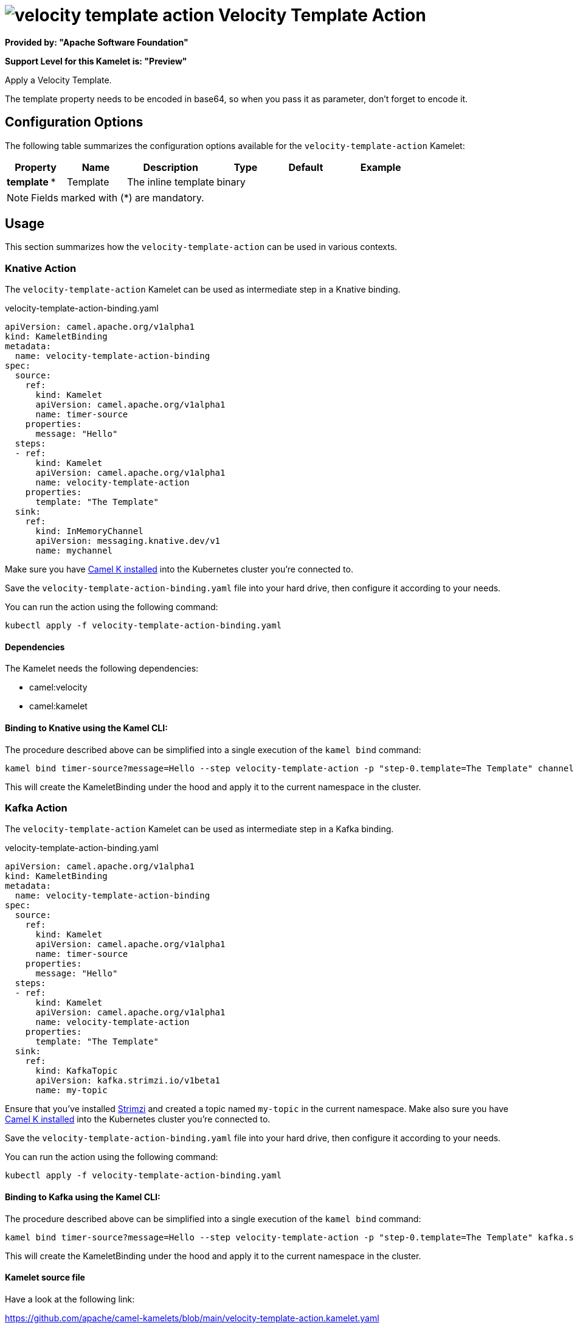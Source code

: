 // THIS FILE IS AUTOMATICALLY GENERATED: DO NOT EDIT
= image:kamelets/velocity-template-action.svg[] Velocity Template Action

*Provided by: "Apache Software Foundation"*

*Support Level for this Kamelet is: "Preview"*

Apply a Velocity Template.

The template property needs to be encoded in base64, so when you pass it as parameter, don't forget to encode it.

== Configuration Options

The following table summarizes the configuration options available for the `velocity-template-action` Kamelet:
[width="100%",cols="2,^2,3,^2,^2,^3",options="header"]
|===
| Property| Name| Description| Type| Default| Example
| *template {empty}* *| Template| The inline template| binary| | 
|===

NOTE: Fields marked with ({empty}*) are mandatory.

== Usage

This section summarizes how the `velocity-template-action` can be used in various contexts.

=== Knative Action

The `velocity-template-action` Kamelet can be used as intermediate step in a Knative binding.

.velocity-template-action-binding.yaml
[source,yaml]
----
apiVersion: camel.apache.org/v1alpha1
kind: KameletBinding
metadata:
  name: velocity-template-action-binding
spec:
  source:
    ref:
      kind: Kamelet
      apiVersion: camel.apache.org/v1alpha1
      name: timer-source
    properties:
      message: "Hello"
  steps:
  - ref:
      kind: Kamelet
      apiVersion: camel.apache.org/v1alpha1
      name: velocity-template-action
    properties:
      template: "The Template"
  sink:
    ref:
      kind: InMemoryChannel
      apiVersion: messaging.knative.dev/v1
      name: mychannel

----
Make sure you have xref:latest@camel-k::installation/installation.adoc[Camel K installed] into the Kubernetes cluster you're connected to.

Save the `velocity-template-action-binding.yaml` file into your hard drive, then configure it according to your needs.

You can run the action using the following command:

[source,shell]
----
kubectl apply -f velocity-template-action-binding.yaml
----

==== *Dependencies*

The Kamelet needs the following dependencies:

- camel:velocity
- camel:kamelet 

==== *Binding to Knative using the Kamel CLI:*

The procedure described above can be simplified into a single execution of the `kamel bind` command:

[source,shell]
----
kamel bind timer-source?message=Hello --step velocity-template-action -p "step-0.template=The Template" channel/mychannel
----

This will create the KameletBinding under the hood and apply it to the current namespace in the cluster.

=== Kafka Action

The `velocity-template-action` Kamelet can be used as intermediate step in a Kafka binding.

.velocity-template-action-binding.yaml
[source,yaml]
----
apiVersion: camel.apache.org/v1alpha1
kind: KameletBinding
metadata:
  name: velocity-template-action-binding
spec:
  source:
    ref:
      kind: Kamelet
      apiVersion: camel.apache.org/v1alpha1
      name: timer-source
    properties:
      message: "Hello"
  steps:
  - ref:
      kind: Kamelet
      apiVersion: camel.apache.org/v1alpha1
      name: velocity-template-action
    properties:
      template: "The Template"
  sink:
    ref:
      kind: KafkaTopic
      apiVersion: kafka.strimzi.io/v1beta1
      name: my-topic

----

Ensure that you've installed https://strimzi.io/[Strimzi] and created a topic named `my-topic` in the current namespace.
Make also sure you have xref:latest@camel-k::installation/installation.adoc[Camel K installed] into the Kubernetes cluster you're connected to.

Save the `velocity-template-action-binding.yaml` file into your hard drive, then configure it according to your needs.

You can run the action using the following command:

[source,shell]
----
kubectl apply -f velocity-template-action-binding.yaml
----

==== *Binding to Kafka using the Kamel CLI:*

The procedure described above can be simplified into a single execution of the `kamel bind` command:

[source,shell]
----
kamel bind timer-source?message=Hello --step velocity-template-action -p "step-0.template=The Template" kafka.strimzi.io/v1beta1:KafkaTopic:my-topic
----

This will create the KameletBinding under the hood and apply it to the current namespace in the cluster.

==== Kamelet source file

Have a look at the following link:

https://github.com/apache/camel-kamelets/blob/main/velocity-template-action.kamelet.yaml

// THIS FILE IS AUTOMATICALLY GENERATED: DO NOT EDIT
